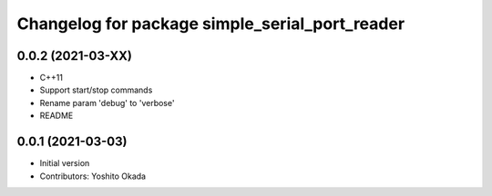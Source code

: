 ^^^^^^^^^^^^^^^^^^^^^^^^^^^^^^^^^^^^^^^^^^^^^^^
Changelog for package simple_serial_port_reader
^^^^^^^^^^^^^^^^^^^^^^^^^^^^^^^^^^^^^^^^^^^^^^^

0.0.2 (2021-03-XX)
------------------
* C++11
* Support start/stop commands
* Rename param 'debug' to 'verbose'
* README

0.0.1 (2021-03-03)
------------------
* Initial version
* Contributors: Yoshito Okada
